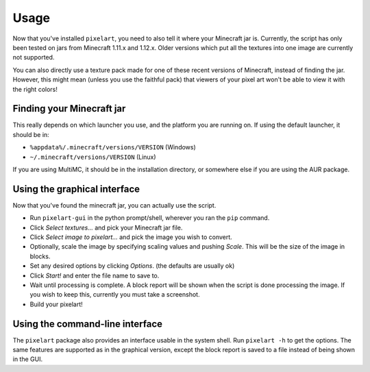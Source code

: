 .. _`Usage`:

Usage
=====

Now that you've installed ``pixelart``, you need
to also tell it where your Minecraft jar is.
Currently, the script has only been tested on jars
from Minecraft 1.11.x and 1.12.x. Older versions
which put all the textures into one image are 
currently not supported.

You can also directly use a texture pack made for
one of these recent versions of Minecraft, instead
of finding the jar. However, this might mean (unless
you use the faithful pack) that viewers of your 
pixel art won't be able to view it with the right
colors!

Finding your Minecraft jar
--------------------------

This really depends on which launcher you use, and
the platform you are running on. If
using the default launcher, it should be in:

- ``%appdata%/.minecraft/versions/VERSION`` (Windows)
- ``~/.minecraft/versions/VERSION`` (Linux)

If you are using MultiMC, it should be in the
installation directory, or somewhere else if you are
using the AUR package.

Using the graphical interface
-----------------------------

Now that you've found the minecraft jar, you can
actually use the script. 

- Run ``pixelart-gui`` in the python prompt/shell,
  wherever you ran the ``pip`` command.
- Click *Select textures...* and pick your Minecraft
  jar file.
- Click *Select image to pixelart...* and pick
  the image you wish to convert.
- Optionally, scale the image by specifying scaling 
  values and pushing *Scale*. This will be the size
  of the image in blocks.
- Set any desired options by clicking *Options*.
  (the defaults are usually ok)
- Click *Start!* and enter the file name to save to.
- Wait until processing is complete. A block report
  will be shown when the script is done processing 
  the image. If you wish to keep this, currently 
  you must take a screenshot.
- Build your pixelart!

Using the command-line interface
--------------------------------

The ``pixelart`` package also provides an interface
usable in the system shell. Run ``pixelart -h`` to 
get the options. The same features are supported as
in the graphical version, except the block report
is saved to a file instead of being shown in the GUI.

